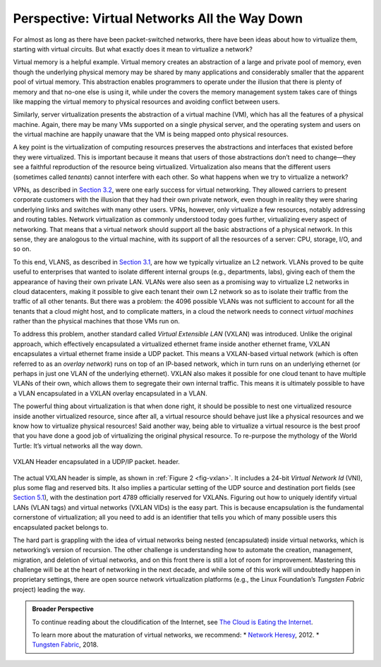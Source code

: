 Perspective: Virtual Networks All the Way Down
==============================================

For almost as long as there have been packet-switched networks, there
have been ideas about how to virtualize them, starting with virtual
circuits. But what exactly does it mean to virtualize a network?

Virtual memory is a helpful example. Virtual memory creates an
abstraction of a large and private pool of memory, even though the
underlying physical memory may be shared by many applications and
considerably smaller that the apparent pool of virtual memory. This
abstraction enables programmers to operate under the illusion that there
is plenty of memory and that no-one else is using it, while under the
covers the memory management system takes care of things like mapping
the virtual memory to physical resources and avoiding conflict between
users.

Similarly, server virtualization presents the abstraction of a virtual
machine (VM), which has all the features of a physical machine. Again,
there may be many VMs supported on a single physical server, and the
operating system and users on the virtual machine are happily unaware
that the VM is being mapped onto physical resources.

A key point is the virtualization of computing resources preserves the
abstractions and interfaces that existed before they were virtualized.
This is important because it means that users of those abstractions
don’t need to change—they see a faithful reproduction of the resource
being virtualized. Virtualization also means that the different users
(sometimes called *tenants*) cannot interfere with each other. So what
happens when we try to virtualize a network?

VPNs, as described in `Section 3.2 <basic-ip.html>`__, were one early
success for virtual networking. They allowed carriers to present
corporate customers with the illusion that they had their own private
network, even though in reality they were sharing underlying links and
switches with many other users. VPNs, however, only virtualize a few
resources, notably addressing and routing tables. Network virtualization
as commonly understood today goes further, virtualizing every aspect of
networking. That means that a virtual network should support all the
basic abstractions of a physical network. In this sense, they are
analogous to the virtual machine, with its support of all the resources
of a server: CPU, storage, I/O, and so on.

To this end, VLANS, as described in `Section 3.1 <switching.html>`__, 
are how we typically virtualize an L2 network. VLANs proved to be
quite useful to enterprises that wanted to isolate different internal
groups (e.g., departments, labs), giving each of them the appearance
of having their own private LAN. VLANs were also seen as a promising
way to virtualize L2 networks in cloud datacenters, making it possible
to give each tenant their own L2 network so as to isolate their
traffic from the traffic of all other tenants. But there was a
problem: the 4096 possible VLANs was not sufficient to account for all
the tenants that a cloud might host, and to complicate matters, in a
cloud the network needs to connect *virtual machines* rather than the
physical machines that those VMs run on.

To address this problem, another standard called *Virtual Extensible
LAN* (VXLAN) was introduced. Unlike the original approach, which
effectively encapsulated a virtualized ethernet frame inside another
ethernet frame, VXLAN encapsulates a virtual ethernet frame inside a UDP
packet. This means a VXLAN-based virtual network (which is often
referred to as an *overlay network*) runs on top of an IP-based network,
which in turn runs on an underlying ethernet (or perhaps in just one
VLAN of the underlying ethernet). VXLAN also makes it possible for one
cloud tenant to have multiple VLANs of their own, which allows them to
segregate their own internal traffic. This means it is ultimately
possible to have a VLAN encapsulated in a VXLAN overlay encapsulated in
a VLAN.

The powerful thing about virtualization is that when done right, it
should be possible to nest one virtualized resource inside another
virtualized resource, since after all, a virtual resource should behave
just like a physical resources and we know how to virtualize physical
resources! Said another way, being able to virtualize a virtual resource
is the best proof that you have done a good job of virtualizing the
original physical resource. To re-purpose the mythology of the World
Turtle: It’s virtual networks all the way down.

.. _fig-vxlan:
.. figure:: figures/impl/Slide5.png
   :width: 500px
   :align: center

   VXLAN Header encapsulated in a UDP/IP packet. 
   header.

The actual VXLAN header is simple, as shown in :ref:`Figure 2 <fig-vxlan>`. It
includes a 24-bit *Virtual Network Id* (VNI), plus some flag and
reserved bits. It also implies a particular setting of the UDP source
and destination port fields (see `Section 5.1 <../e2e/udp.md>`__), with
the destination port 4789 officially reserved for VXLANs. Figuring out
how to uniquely identify virtual LANs (VLAN tags) and virtual networks
(VXLAN VIDs) is the easy part. This is because encapsulation is the
fundamental cornerstone of virtualization; all you need to add is an
identifier that tells you which of many possible users this encapsulated
packet belongs to.

The hard part is grappling with the idea of virtual networks being
nested (encapsulated) inside virtual networks, which is networking’s
version of recursion. The other challenge is understanding how to
automate the creation, management, migration, and deletion of virtual
networks, and on this front there is still a lot of room for
improvement. Mastering this challenge will be at the heart of networking
in the next decade, and while some of this work will undoubtedly happen
in proprietary settings, there are open source network virtualization
platforms (e.g., the Linux Foundation’s *Tungsten Fabric* project)
leading the way.

.. admonition:: Broader Perspective

   To continue reading about the cloudification of the Internet, see
   `The Cloud is Eating the Internet <../scaling/trend.md>`__.

   To learn more about the maturation of virtual networks, we recommend:
   \* `Network
   Heresy <https://networkheresy.com/2012/05/31/network-virtualization/>`__,
   2012. \* `Tungsten
   Fabric <https://tungstenfabric.github.io/website/>`__, 2018.
